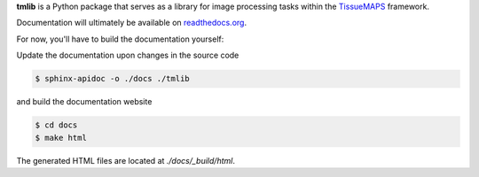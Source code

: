**tmlib** is a Python package that serves as a library for image processing tasks within the `TissueMAPS <https://github.com/HackerMD/TissueMAPS>`_ framework.

Documentation will ultimately be available on `readthedocs.org <https://readthedocs.org/>`_.

For now, you'll have to build the documentation yourself:

Update the documentation upon changes in the source code

.. code:: bash

    $ sphinx-apidoc -o ./docs ./tmlib

and build the documentation website

.. code:: bash
    
    $ cd docs
    $ make html

The generated HTML files are located at `./docs/_build/html`.
